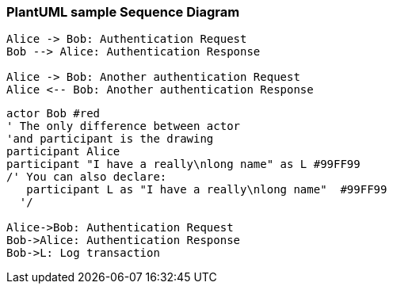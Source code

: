 === PlantUML sample Sequence Diagram

[plantuml]
----
Alice -> Bob: Authentication Request
Bob --> Alice: Authentication Response

Alice -> Bob: Another authentication Request
Alice <-- Bob: Another authentication Response
----

[plantuml]
----
actor Bob #red
' The only difference between actor
'and participant is the drawing
participant Alice
participant "I have a really\nlong name" as L #99FF99
/' You can also declare:
   participant L as "I have a really\nlong name"  #99FF99
  '/

Alice->Bob: Authentication Request
Bob->Alice: Authentication Response
Bob->L: Log transaction
----
